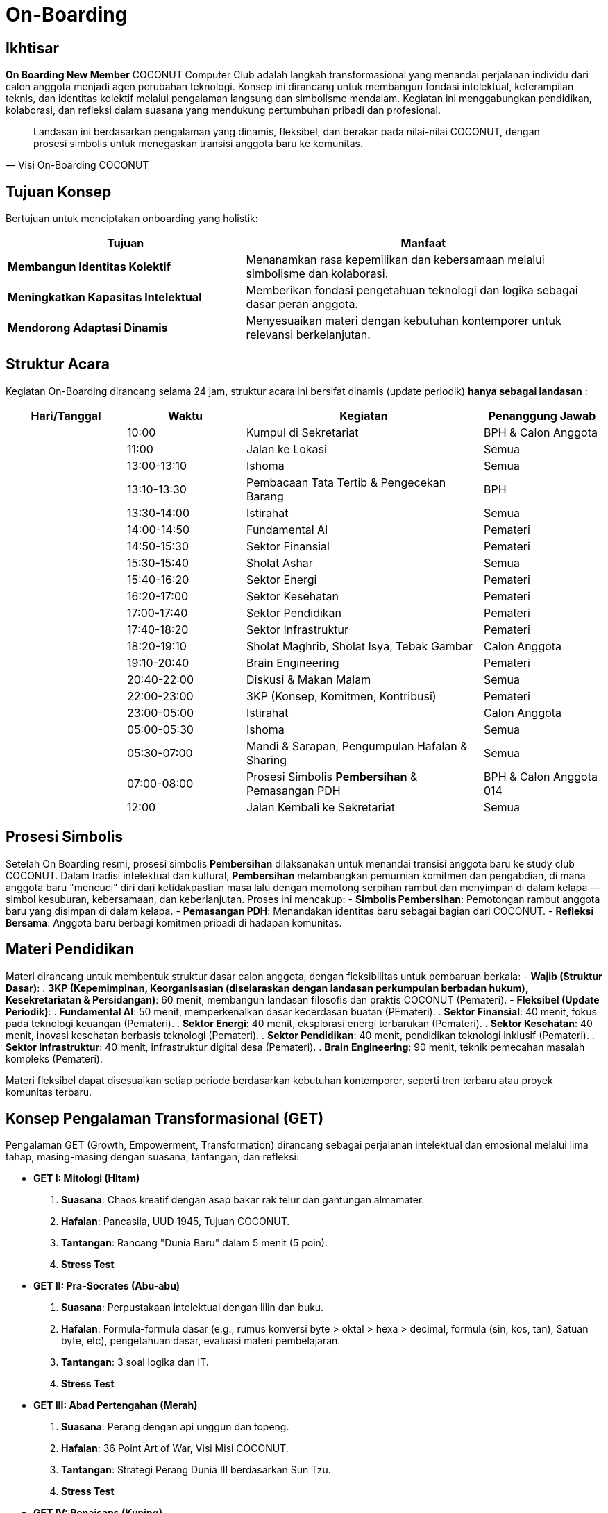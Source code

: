 = On-Boarding
:navtitle: On-Boarding
:description: On-Boarding dan pengenalan anggota baru COCONUT Computer Club berbasis nilai intelektual dan kolaborasi
:keywords: COCONUT, on-boarding, transisi, teknologi, pendidikan, simbolisme

== Ikhtisar
*On Boarding New Member* COCONUT Computer Club adalah langkah transformasional yang menandai perjalanan individu dari calon anggota menjadi agen perubahan teknologi. Konsep ini dirancang untuk membangun fondasi intelektual, keterampilan teknis, dan identitas kolektif melalui pengalaman langsung dan simbolisme mendalam. Kegiatan ini menggabungkan pendidikan, kolaborasi, dan refleksi dalam suasana yang mendukung pertumbuhan pribadi dan profesional.

[quote, Visi On-Boarding COCONUT]
____
Landasan ini berdasarkan pengalaman yang dinamis, fleksibel, dan berakar pada nilai-nilai COCONUT, dengan prosesi simbolis untuk menegaskan transisi anggota baru ke komunitas.
____


== Tujuan Konsep
Bertujuan untuk menciptakan onboarding yang holistik:

[cols="2,3",options="header"]
|===
|Tujuan |Manfaat
|*Membangun Identitas Kolektif* |Menanamkan rasa kepemilikan dan kebersamaan melalui simbolisme dan kolaborasi.
|*Meningkatkan Kapasitas Intelektual* |Memberikan fondasi pengetahuan teknologi dan logika sebagai dasar peran anggota.
|*Mendorong Adaptasi Dinamis* |Menyesuaikan materi dengan kebutuhan kontemporer untuk relevansi berkelanjutan.
|===

== Struktur Acara
Kegiatan On-Boarding dirancang selama 24 jam, struktur acara ini bersifat dinamis (update periodik) *hanya sebagai landasan* :

[cols="1,1,2,1",options="header"]
|===
|Hari/Tanggal |Waktu |Kegiatan |Penanggung Jawab
| |10:00 |Kumpul di Sekretariat |BPH & Calon Anggota
| |11:00 |Jalan ke Lokasi |Semua
| |13:00-13:10 |Ishoma |Semua
| |13:10-13:30 |Pembacaan Tata Tertib & Pengecekan Barang |BPH
| |13:30-14:00 |Istirahat |Semua
| |14:00-14:50 |Fundamental AI |Pemateri
| |14:50-15:30 |Sektor Finansial |Pemateri
| |15:30-15:40 |Sholat Ashar |Semua
| |15:40-16:20 |Sektor Energi |Pemateri
| |16:20-17:00 |Sektor Kesehatan |Pemateri
| |17:00-17:40 |Sektor Pendidikan |Pemateri
| |17:40-18:20 |Sektor Infrastruktur |Pemateri
| |18:20-19:10 |Sholat Maghrib, Sholat Isya, Tebak Gambar |Calon Anggota
| |19:10-20:40 |Brain Engineering |Pemateri
| |20:40-22:00 |Diskusi & Makan Malam |Semua
| |22:00-23:00 |3KP (Konsep, Komitmen, Kontribusi) |Pemateri
| |23:00-05:00 |Istirahat |Calon Anggota
| |05:00-05:30 |Ishoma |Semua
| |05:30-07:00 |Mandi & Sarapan, Pengumpulan Hafalan & Sharing |Semua
| |07:00-08:00 |Prosesi Simbolis *Pembersihan* & Pemasangan PDH |BPH & Calon Anggota 014
| |12:00 |Jalan Kembali ke Sekretariat |Semua
|===

== Prosesi Simbolis
Setelah On Boarding resmi, prosesi simbolis *Pembersihan* dilaksanakan untuk menandai transisi anggota baru ke study club COCONUT. Dalam tradisi intelektual dan kultural, *Pembersihan* melambangkan pemurnian komitmen dan pengabdian, di mana anggota baru "mencuci" diri dari ketidakpastian masa lalu dengan memotong serpihan rambut dan menyimpan di dalam kelapa — simbol kesuburan, kebersamaan, dan keberlanjutan. Proses ini mencakup:
- **Simbolis Pembersihan**: Pemotongan rambut anggota baru yang disimpan di dalam kelapa.
- **Pemasangan PDH**: Menandakan identitas baru sebagai bagian dari COCONUT.
- **Refleksi Bersama**: Anggota baru berbagi komitmen pribadi di hadapan komunitas.

== Materi Pendidikan
Materi dirancang untuk membentuk struktur dasar calon anggota, dengan fleksibilitas untuk pembaruan berkala:
- **Wajib (Struktur Dasar)**:
  . *3KP (Kepemimpinan, Keorganisasian (diselaraskan dengan landasan perkumpulan berbadan hukum), Kesekretariatan & Persidangan)*: 60 menit, membangun landasan filosofis dan praktis COCONUT (Pemateri).
- **Fleksibel (Update Periodik)**:
  . *Fundamental AI*: 50 menit, memperkenalkan dasar kecerdasan buatan (PEmateri).
  . *Sektor Finansial*: 40 menit, fokus pada teknologi keuangan (Pemateri).
  . *Sektor Energi*: 40 menit, eksplorasi energi terbarukan (Pemateri).
  . *Sektor Kesehatan*: 40 menit, inovasi kesehatan berbasis teknologi (Pemateri).
  . *Sektor Pendidikan*: 40 menit, pendidikan teknologi inklusif (Pemateri).
  . *Sektor Infrastruktur*: 40 menit, infrastruktur digital desa (Pemateri).
  . *Brain Engineering*: 90 menit, teknik pemecahan masalah kompleks (Pemateri).

Materi fleksibel dapat disesuaikan setiap periode berdasarkan kebutuhan kontemporer, seperti tren terbaru atau proyek komunitas terbaru.

== Konsep Pengalaman Transformasional (GET)
Pengalaman GET (Growth, Empowerment, Transformation) dirancang sebagai perjalanan intelektual dan emosional melalui lima tahap, masing-masing dengan suasana, tantangan, dan refleksi:

- **GET I: Mitologi (Hitam)**  
  . *Suasana*: Chaos kreatif dengan asap bakar rak telur dan gantungan almamater.  
  . *Hafalan*: Pancasila, UUD 1945, Tujuan COCONUT.  
  . *Tantangan*: Rancang "Dunia Baru" dalam 5 menit (5 poin).  
  . *Stress Test* 

- **GET II: Pra-Socrates (Abu-abu)**  
  . *Suasana*: Perpustakaan intelektual dengan lilin dan buku.  
  . *Hafalan*: Formula-formula dasar (e.g., rumus konversi byte > oktal > hexa > decimal, formula (sin, kos, tan), Satuan byte, etc), pengetahuan dasar, evaluasi materi pembelajaran.  
  . *Tantangan*: 3 soal logika dan IT.  
  . *Stress Test*

- **GET III: Abad Pertengahan (Merah)**  
  . *Suasana*: Perang dengan api unggun dan topeng.  
  . *Hafalan*: 36 Point Art of War, Visi Misi COCONUT.  
  . *Tantangan*: Strategi Perang Dunia III berdasarkan Sun Tzu.  
  . *Stress Test* 

- **GET IV: Renaisans (Kuning)**  
  . *Suasana*: Ceria dengan musik abad pertengahan dan wejangan.  
  . *Tantangan*: Skenario loyalitas & solidaritas.  
  . *Stress Test*

- **GET V: Early Modern (Biru)**  
  . *Suasana*: Renungan dengan teh hangat dan api unggun.  
  . *Tantangan*: Susun Lego dari kepingan GET sebelumnya.  
  . *Achievement*: Pemasangan PDH.  

*Catatan*: Setiap GET dilengkapi kepingan Lego sebagai simbol progresi, disimpan dengan baik, dan digunakan di GET V.

== Games Interaktif
- *Grab the Bottle Game*: Meningkatkan kerja sama tim.
- *Tebak Gambar*: Mengasah kreativitas dan komunikasi.
- *Permainan Lego*: filosofi atomisme (segala sesuatu dibentuk dan disatukan dari atom" kecil)

== Indikator Keberhasilan
[cols="2,3",options="header"]
|===
|Kategori |Indikator
|*Partisipasi* |Tingkat kehadiran ≥ 90% selama kegiatan on-boarding.
|*Pemahaman Materi* |80% calon anggota lulus hafalan dan tantangan GET.
|*Transformasi Identitas* |100% anggota baru mengikuti prosesi dikukuhkan dan pemasangan PDH.
|===

== Penutup
On-Boarding COCONUT adalah perjalanan transformasi yang menggabungkan pendidikan, simbolisme, dan kolaborasi. Melalui pendekatan teoritis dan praktis, kegiatan ini membentuk anggota baru menjadi pemimpin dan jendral teknologi yang berakar pada nilai-nilai COCONUT.
